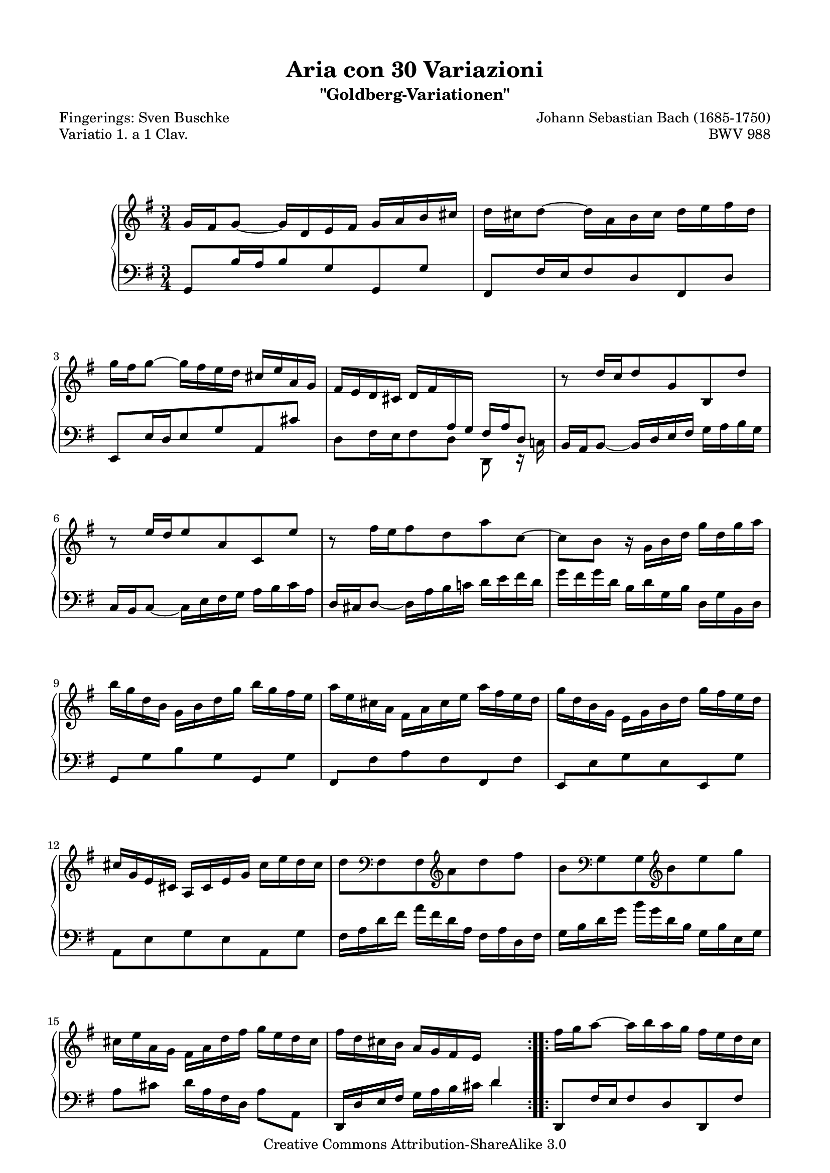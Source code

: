 \version "2.24.0"

\paper {
  top-markup-spacing.basic-distance = #6
  markup-system-spacing.basic-distance = #12
  top-system-spacing.basic-distance = #12
  line-width = 18.0\cm
  ragged-bottom = ##f
  ragged-last-bottom = ##f
}

%#(set-default-paper-size "a4")
%#(set-default-paper-size "letter")

#(set-global-staff-size 18.5)

\header {
        title = "Aria con 30 Variazioni"
        subtitle = "\"Goldberg-Variationen\""
        piece = "Variatio 1. a 1 Clav."
        mutopiatitle = "Goldberg Variations - 1"
        composer = "Johann Sebastian Bach (1685-1750)"
        mutopiacomposer = "BachJS"
        poet = "Fingerings: Sven Buschke"
        opus = "BWV 988"
        date = "1741"
        mutopiainstrument = "Harpsichord,Clavichord"
        style = "Baroque"
        source = "Bach-Gesellschaft"
        copyright = "Creative Commons Attribution-ShareAlike 3.0"
        maintainer = "JD Erickson"
        maintainerEmail = "erickson.jd@gmail.com"
 footer = "Mutopia-2013/07/07-980"
 tagline = \markup { \override #'(box-padding . 1.0) \override #'(baseline-skip . 2.7) \box \center-column { \abs-fontsize #10 \line { Sheet music from \with-url "http://www.MutopiaProject.org" \line { \concat { \abs-fontsize #8 www. \abs-fontsize #11 MutopiaProject \abs-fontsize #8 .org } \hspace #0.5 } • \hspace #0.5 \italic Free to download, with the \italic freedom to distribute, modify and perform. } \line { \abs-fontsize #10 \line { Typeset using \with-url "http://www.LilyPond.org" \line { \concat { \abs-fontsize #8 www. \abs-fontsize #11 LilyPond \abs-fontsize #8 .org }} by \concat { \maintainer . } \hspace #0.5 Copyright © 2013. \hspace #0.5 Reference: \footer } } \line { \abs-fontsize #8 \line { Licensed under the Creative Commons Attribution-ShareAlike 3.0 (Unported) License, for details \concat { see: \hspace #0.3 \with-url "http://creativecommons.org/licenses/by-sa/3.0" http://creativecommons.org/licenses/by-sa/3.0 } } } } }
}

% Macros %%%%%%%%%%%%%%%%%%%%%%%%%%%%%%%%%%%%%%%%%%%%%%%%%%%%

staffUpper = {\change Staff = upper \stemDown}
staffLower = {\change Staff = lower \stemUp}
startRepeat = {\set Score.repeatCommands = #'(start-repeat)}
endRepeat = {\set Score.repeatCommands = #'(end-repeat)}
stemExtend = \once \override Stem.length = #22
noFlag = \once \override Flag.style = #'no-flag
adjustBeamOne = \once \override Beam.positions = #'(2.1 . 1)
adjustBeamTwo = \once \override Beam.positions = #'(5.5 . 4.9)
adjustBeamThree = \once \override Beam.positions = #'(-1.3 . 1.3)
adjustBeamFour = \once \override Beam.positions = #'(10 . 12.4)
flatBeam = \once \override Beam.positions = #'( -0.2 . -0.2 )
flatBeamTwo = \once \override Beam.positions = #'( -0.8 . -0.8 )
flatBeamThree = \once \override Beam.positions = #'( -1.2 . -1.2 )

%%%%%%%%%%%%%%%%%%%%%%%%%%%%%%%%%%%%%%%%%%%%%%%%%%%%%%%%%%

%%
%% Treble Clef
%%

soprano = \relative c'' {
    \override Script.padding = #1.0
    \repeat volta 2 { %begin repeated section
        %1-5
        \stemUp g16 fis16 g8_~ g16 d16 e16 fis16 g16 a16 b16 cis16
        \stemDown d16 cis16 d8^~ d16 a16 b16 cis16 d16 e16 fis16 d16
        g16 fis16 g8^~ g16 fis16 e16 d16 \stemUp cis16 e16 a,16 g16
        fis16 e16 d16 cis16 \adjustBeamOne d16 fis16 \staffLower \stemExtend \noFlag a,16 \stemExtend \noFlag g16 \adjustBeamTwo fis16 a16 d,8
        \staffUpper \stemUp b''8\rest d16[ c16 d8 g,8 b,8 d'8]

        %6-10
        b8\rest e16[ d16 e8 a,8 c,8 e'8]
        \stemDown b8\rest fis'16[ e16 fis8 d8 a'8 c,8^~]
        c8 b8 b16\rest g16 b16 d16 g16 d16 g16 a16
        b16 g16 d16 b16 g16 b16 d16 g16 b16 g16 fis16 e16
        a16 e16 cis16 a16 fis16 a16 cis16 e16 a16 fis16 e16 d16

        %11-15
        g16 d16 b16 g16 e16 g16 b16 d16 g16 fis16 e16 d16
        \stemUp cis16 g16 e16 cis16 a16 cis16 e16 g16 \stemDown cis16 e16 d16 cis16
        d8 \clef "bass" fis,,8 fis8 \clef "treble"  a'8 d8 fis8
        b,8 \clef "bass"  g,8 g8 \clef "treble" b'8 e8 g8
        cis,16 e16 a,16 g16 fis16 a16 d16 fis16 g16 e16 d16 cis16

        %16-20
        fis16 d16 cis16 b16 \stemUp a16 g16 fis16 e16 \staffLower d4
    } %end of repeated section
    \repeat volta 2 { %begin repeated section
        \staffUpper fis'16 g16 a8^~ a16 b16 a16 g16 fis16 e16 d16 c16
        b16 c16 d8^~ d16 e16 d16 c16 \stemUp b16 a16 g16 fis16
        e16 gis16 a16 b16 a16 e16 a16 b16 c16 a16 dis16 e16
        fis16 e16 dis16 cis16 b2^~

        %21-25
        b16 dis16 e8^~ e16 dis,16 e8_~ e16 \staffLower \stemExtend \noFlag dis,16 \stemExtend \noFlag e8
        \staffUpper \stemUp a''16\rest gis16 a8^~ a16 gis,16 a8_~ a16 \staffLower \stemExtend \noFlag gis,16 \stemExtend \noFlag a8^~
        \stemExtend \noFlag \adjustBeamFour a16 \staffUpper \stemUp b16 c16 fis16 b,16 dis16 e16 g16 fis16 e16 dis16 a'16
        g16 fis16 e16 dis16 \stemDown e16 g16 \staffLower \stemExtend \noFlag b,16 \stemExtend \noFlag a16 g16 b16 e,8
        \staffUpper \stemDown b''8\rest e8 c8 e8 a8 a,8

        %26-30
        b8\rest d8 b8 d8 g8 g,8
        \stemUp c16 a16 e16 c16 a16 c16 e16 a16 \stemDown c16 a16 c16 e16
        fis16 c16 a16 fis16 \stemUp d16 fis16 a16 c16 \stemDown fis16 c16 fis16 a16
        b16 g16 d16 b16 g16 b16 d16 g16 b16 f16 b16 d16
        e,16 d'16 c16 e,16 d16 c'16 b16 d,16 c16 e16 fis16 g16

        %31-32
        a16 c,16 b16 a16 \stemUp b16 d16 b16 g16 c16 a16 g16 fis16
        b16 g16 fis16 e16 d16 c16 b16 a16 g4\fermata
    } %end repeated section
}

%%
%% Bass Clef
%%

bass = \relative c {
        \override Script.padding = #1.0
        %1-5
        \stemUp g8[ b'16 a16 b8 g8 g,8 g'8]
        fis,8[ fis'16 e16 fis8 d8 fis,8 d'8]
        e,8[ e'16 d16 e8 g8 a,8 cis'8]
        \stemDown d,8[ fis16 e16 fis8 d8] d,8 e16\rest c'!16
        \stemUp b16 a16 b8_~ b16 d16 e16 fis16 \stemDown g16 a16 b16 g16

        %6-10
        \stemUp c,16 b16 c8_~ \stemDown c16 e16 fis16 g16 a16 b16 c16 a16
        \stemUp d,16 cis16 d8_~ \stemDown d16 a'16 b16 c!16 d16 e16 fis16 d16
        g16 fis16 g16 d16 b16 d16 g,16 b16 d,16 g16 b,16 d16
        \stemUp \flatBeam g,8[ \stemDown g'8 b8 g8 \stemUp g,8 \stemDown g'8]
        \stemUp \flatBeamTwo fis,8[ \stemDown fis'8 a8 fis8 \stemUp fis,8 \stemDown fis'8]

        %11-15
        \stemUp \flatBeamThree e,8[ \stemDown e'8 g8 e8 \stemUp e,8 \stemDown g'8]
        a,8 e'8 g8 e8 a,8 g'8
        fis16 a16 d16 fis16 a16 fis16 d16 a16 fis16 a16 d,16 fis16
        g16 b16 d16 g16 b16 g16 d16 b16 g16 b16 e,16 g16
        a8[ cis8] d16[ a16 fis16 d16] a'8[ a,8]

        %16-20
        \stemUp d,16 d'16 e16 fis16 \stemDown g16 a16 b16 cis16 d4
        \stemUp d,,8[ fis'16 e16 fis8 d8 d,8 fis'8]
        g,8[ b'16 a16 b8 g8 g,8 b'8]
        \stemDown c,8[ c'16 b16 c8 fis,8 a8 c8]
        a8 fis8 dis16 b16 dis16 fis16 \adjustBeamThree b16 \staffUpper \stemExtend \noFlag dis16 \stemExtend \noFlag fis16 \stemExtend \noFlag a16

        %21-25
        g8. fis16 g8.[ \staffLower \stemUp fis,16] \stemDown g8. b,16
        \stemUp c8.[ \staffUpper \stemDown b''16] c8.[ \staffLower \stemUp b,16] \stemDown c8. e,16
        dis8[ a'8 g8 ais,8 b8 fis'8]
        e8[ g16 fis16 g8 e8] e,8 g16\rest d'16
        c16 e16 a16 c16 e16 c16 a16 e16 c16 e16 d16 c16

        %26-30
        b16 d16 g16 b16 d16 b16 g16 d16 \stemUp b16 d16 c16 b16
        \stemDown a8[ c8 e8 g8 fis8 e8]
        d8[ fis8 a8 c8 b8 a8]
        g8[ b8 d8 f8 e8 d8]
        c8[ e8 fis!8 gis8 a8 g8]

        %31-32
        fis8[ d8 g8  g,8 d'8 d,8]
        \stemUp g16 g,16 a16 b16 \stemDown c16 d16 e16 fis16 g4_\fermata
}

%%
%% Score Layout
%%

\score {
    \context PianoStaff <<
        \set PianoStaff.midiInstrument = "harpsichord"
        \context Staff = "upper" { \clef treble \key g \major \time 3/4 \soprano }
        \context Staff = "lower"  { \clef bass \key g \major \time 3/4 \bass }
    >>
    \layout{ }
    \midi { }
}
